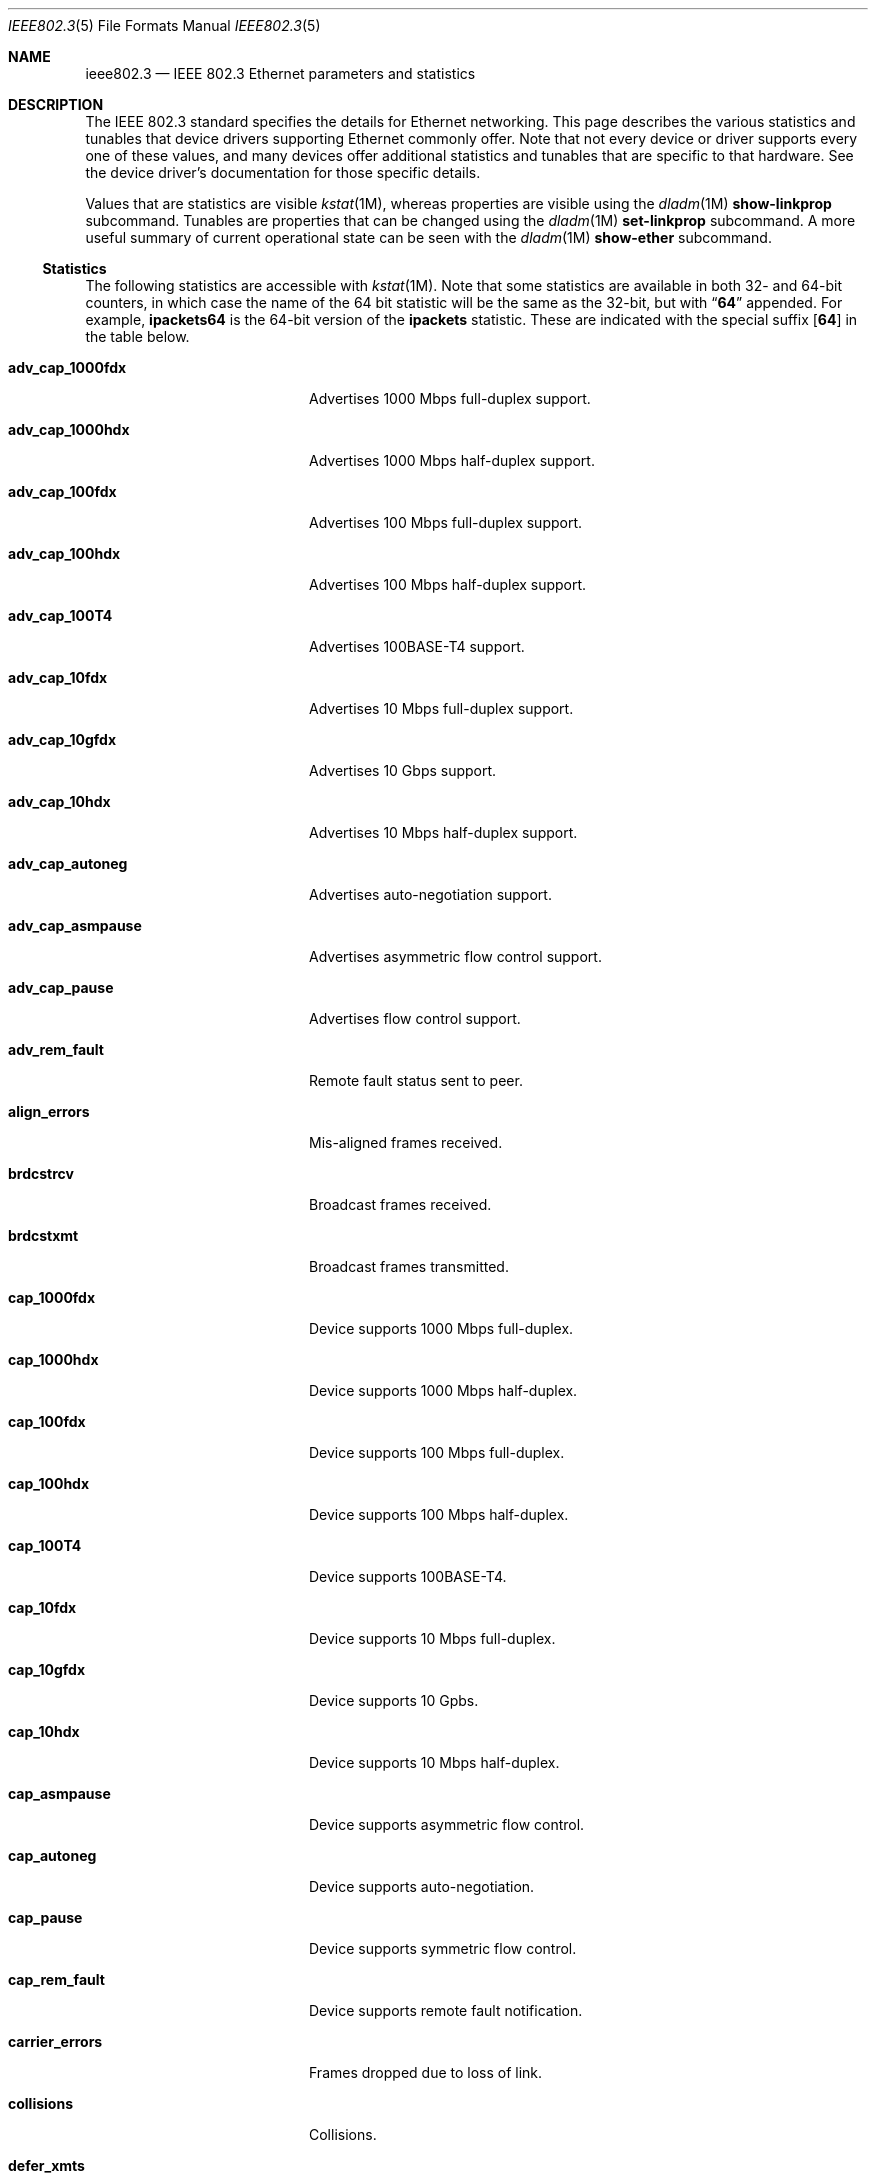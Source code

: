 .\" Copyright 2014 Garrett D'Amore <garrett@damore.org>
.\" Redistribution and use in source and binary forms, with or without
.\" modification, are permitted provided that the following conditions
.\" are met:
.\" 1. Redistributions of source code must retain the above copyright
.\"    notice, this list of conditions and the following disclaimer.
.\" 2. Redistributions in binary form must reproduce the above copyright
.\"    notice, this list of conditions and the following disclaimer in the
.\"    documentation and/or other materials provided with the distribution.
.\"
.\" THIS SOFTWARE IS PROVIDED BY THE COPYRIGHT HOLDER AND CONTRIBUTORS
.\" ``AS IS'' AND ANY EXPRESS OR IMPLIED WARRANTIES, INCLUDING, BUT NOT
.\" LIMITED TO, THE IMPLIED WARRANTIES OF MERCHANTABILITY AND FITNESS
.\" FOR A PARTICULAR PURPOSE ARE DISCLAIMED.  IN NO EVENT SHALL THE
.\" COPYRIGHT HOLDER OR CONTRIBUTORS BE LIABLE FOR ANY DIRECT, INDIRECT,
.\" INCIDENTAL, SPECIAL, EXEMPLARY, OR CONSEQUENTIAL DAMAGES (INCLUDING, BUT
.\" NOT LIMITED TO, PROCUREMENT OF SUBSTITUTE GOODS OR SERVICES; LOSS OF
.\" USE, DATA, OR PROFITS; OR BUSINESS INTERRUPTION) HOWEVER CAUSED AND ON
.\" ANY THEORY OF LIABILITY, WHETHER IN CONTRACT, STRICT LIABILITY, OR TORT
.\" (INCLUDING NEGLIGENCE OR OTHERWISE) ARISING IN ANY WAY OUT OF THE USE OF
.\" THIS SOFTWARE, EVEN IF ADVISED OF THE POSSIBILITY OF SUCH DAMAGE
.\"
.Dd "Aug 7, 2014"
.Dt IEEE802.3 5
.Os
.Sh NAME
.Nm ieee802.3
.Nd IEEE 802.3 Ethernet parameters and statistics
.Sh DESCRIPTION
The IEEE 802.3 standard specifies the details for Ethernet
networking.  This page describes the various statistics and tunables
that device drivers supporting Ethernet commonly offer.
.
Note that not every device or driver supports every one of these
values, and many devices offer additional statistics and tunables that
are specific to that hardware.  See the device driver's documentation
for those specific details.
.
.Lp
Values that are statistics are visible
.Xr kstat 1M ,
whereas properties are visible using the
.Xr dladm 1M
.Sy show-linkprop
subcommand.  Tunables are properties that can be changed using the
.Xr dladm 1M
.Sy set-linkprop
subcommand.  A more useful summary of current operational
state can be seen with the
.Xr dladm 1M
.Sy show-ether
subcommand.
.
.Ss Statistics
The following statistics are accessible with
.Xr kstat 1M .
Note that some statistics are available in both 32- and 64-bit counters,
in which case the name of the 64 bit statistic will be the same as the
32-bit, but with
.Dq Sy 64
appended.  For example,
.Sy ipackets64
is the 64-bit version of the
.Sy ipackets
statistic. These are indicated with the special suffix
.Op Sy 64
in the table below.
.
.Bl -tag -width tx_late_collisions
.It Sy adv_cap_1000fdx
Advertises 1000 Mbps full-duplex support.
.It Sy adv_cap_1000hdx
Advertises 1000 Mbps half-duplex support.
.It Sy adv_cap_100fdx
Advertises 100 Mbps full-duplex support.
.It Sy adv_cap_100hdx
Advertises 100 Mbps half-duplex support.
.It Sy adv_cap_100T4
Advertises 100BASE-T4 support.
.It Sy adv_cap_10fdx
Advertises 10 Mbps full-duplex support.
.It Sy adv_cap_10gfdx
Advertises 10 Gbps support.
.It Sy adv_cap_10hdx
Advertises 10 Mbps half-duplex support.
.It Sy adv_cap_autoneg
Advertises auto-negotiation support.
.It Sy adv_cap_asmpause
Advertises asymmetric flow control support.
.It Sy adv_cap_pause
Advertises flow control support.
.It Sy adv_rem_fault
Remote fault status sent to peer.
.It Sy align_errors
Mis-aligned frames received.
.It Sy brdcstrcv
Broadcast frames received.
.It Sy brdcstxmt
Broadcast frames transmitted.
.It Sy cap_1000fdx
Device supports 1000 Mbps full-duplex.
.It Sy cap_1000hdx
Device supports 1000 Mbps half-duplex.
.It Sy cap_100fdx
Device supports 100 Mbps full-duplex.
.It Sy cap_100hdx
Device supports 100 Mbps half-duplex.
.It Sy cap_100T4
Device supports 100BASE-T4.
.It Sy cap_10fdx
Device supports 10 Mbps full-duplex.
.It Sy cap_10gfdx
Device supports 10 Gpbs.
.It Sy cap_10hdx
Device supports 10 Mbps half-duplex.
.It Sy cap_asmpause
Device supports asymmetric flow control.
.It Sy cap_autoneg
Device supports auto-negotiation.
.It Sy cap_pause
Device supports symmetric flow control.
.It Sy cap_rem_fault
Device supports remote fault notification.
.It Sy carrier_errors
Frames dropped due to loss of link.
.It Sy collisions
Collisions.
.It Sy defer_xmts
Transmits deferred due to link activity.
.It Sy ex_collisions
Frames dropped due to too many collisions.
.It Sy fcs_errors
Frames received with bad frame checksum.
.It Sy first_collisions
Frames with at least one collision.
.It Sy ierrors
Receive errors.
.It Sy ifspeed
Link speed in bits per second.
.It Sy ipackets Ns Op Sy 64
Frames received successfully.
.It Sy jabber_errors
Jabber errors.
.It Sy link_asmpause
Asymmetric flow control; works together with
.Sy link_pause .
See the description for it below.
.It Sy link_autoneg
Link was auto-negotiated.
.It Sy link_duplex
Link duplex status, values as follows:
.Bl -column "0" infinity
.It 0 Ta Unknown.
.It 1 Ta Half-duplex.
.It 2 Ta Full-duplex.
.El
.It Sy link_pause
Link flow control available; works together with
.Sy link_asmpause .
The meanings of these bits are:
.Bl -column "pause" "asmpause"
.It Sy pause Ta Sy asmpause Ta Sy meaning
.It 0 Ta 0 Ta "No flow control."
.It 1 Ta 0 Ta Symmetric flow control.
.It 0 Ta 1 Ta Honor received pause frames.
.It 1 Ta 1 Ta Send pause frames when congested.
.El
.It Sy link_state
Link state; 0 for down, 1 for up.
.It Sy link_up
Link is up if 1.
.It Sy lp_cap_1000fdx
Peer supports 1000 Mbps full-duplex.
.It Sy lp_cap_1000hdx
Peer supports 1000 Mbps half-duplex.
.It Sy lp_cap_100fdx
Peer supports 100 Mbps full-duplex.
.It Sy lp_cap_100hdx
Peer supports 100 Mbps half-duplex.
.It Sy lp_cap_100T4
Peer supports 100BASE-T4.
.It Sy lp_cap_10fdx
Peer supports 10 Mbps full-duplex.
.It Sy lp_cap_10gfdx
Peer supports 10 Gbps.
.It Sy lp_cap_10hdx
Peer supports 10 Mbps half-duplex.
.It Sy lp_cap_asmpause
Peer supports asymmetric flow control.
.It Sy lp_cap_autoneg
Peer supports auto-negotiation.
.It Sy lp_cap_pause
Peer advertises flow control support.
.It Sy lp_rem_fault
Peer announces a remote fault.
.It Sy macrv_errors
Generic receive errors.
.It Sy macxmt_errors
Generic transmit errors.
.It Sy multi_collisions
Frames with more than one collision.
.It Sy multircv
Multicast frames received.
.It Sy multixmt
Multicast frames transmitted.
.It Sy norcvbuf
Receive frames dropped due to lack of resources.
.It Sy noxmtbuf
Transmit frames dropped due to lack of resources.
.It Sy obytes Ns Op Sy 64
Bytes (octets) transmitted successfully.
.It Sy oerrors
Transmit errors.
.It Sy oflo
Overflow errors.
.It Sy opackets Ns Op Sy 64
Frames successfully transmitted.
.It Sy promisc
Interface is in promiscuous mode.
.It Sy rbytes Ns Op Sy 64
Bytes (octets) received successfully.
.It Sy runt_errors
Frames received that were too short.
.It Sy sqe_errors
Squelch errors.
.It Sy toolong_errors
Frames received that were too long.
.It Sy tx_late_collisions
Late collisions on transmit.
.It Sy uflo
Underflow errors.
.It Sy unknowns
Frames received with no local recipient.
.It Sy xcvr_addr
Transceiver address.
.It Sy xcvr_id
Transceiver vendor and device ID.
.It Sy xcvr_inuse
Identifies the type of transceiver in use.  Values are as follows:
.Bl -column "0"
.It 0 Ta Unknown or undefined.
.It 1 Ta None.
.It 2 Ta 10 Mbps
.It 3 Ta 100BASE-T4
.It 4 Ta 100BASE-X
.It 5 Ta 100BASE-T2
.It 6 Ta 1000BASE-X
.It 7 Ta 1000BASE-T
.El
.El
.Ss Properties
The following parameters are accessible with
.Xr dladm 1M .
Some of these are normally read-only.  Other properties that are not
specific to IEEE 802.3 / Ethernet links are also available via
.Xr dladm 1M ,
and are documented in its man page rather than here.
.
.Bl -tag -width adv_1000hdx_cap
.It Sy speed
Link speed, in Mbps per second (dladm only).
.It Sy duplex
Link duplex, either "full" or "half".
.It Sy state
Link state, either "up" or "down".
.It Sy mtu
Maximum link frame size in bytes. See
.Sx Jumbo Frames .
.It Sy flowctrl
Flow control setting, one of \(dqno\(dq, \(dqtx\(dq, \(dqrx\(dq, or \(dqbi\(dq.
See
.Sx Flow Control .
.It Sy adv_10gfdx_cap
Advertising 10 Gbps support.
.It Sy en_10gfdx_cap
Enable 10 Gbps support.
.
.It Sy adv_1000fdx_cap
Advertising 1000 Mbps full-duplex support.
.It Sy en_1000fdx_cap
Enable 1000 Mbps full-duplex.
.
.It Sy adv_1000hdx_cap
Advertising 1000 Mbps half-duplex support.
.It Sy en_1000hdx_cap
Enable 1000 Mbps half-duplex.
.
.It Sy adv_100fdx_cap
Advertising 100 Mbps full-duplex support.
.It Sy en_100fdx_cap
Enable 100 Mbps full-duplex.
.
.It Sy adv_100hdx_cap
Advertising 100 Mbps half-duplex support.
.It Sy en_100hdx_cap
Enable 100 Mbps half-duplex.
.
.It Sy adv_10fdx_cap
Advertising 10 Mbps full-duplex support.
.It Sy en_10fhdx_cap
Enable 100 Mbps full-duplex.
.
.It Sy adv_10hdx_cap
Advertising 10 Mbps half-duplex support.
.It Sy en_10fhdx_cap
Enable 10 Mbps half-duplex.
.El
.Ss Auto-negotiation
With modern devices, auto-negotiation is normally handled automatically.  With
10 Gbps and 1000 Gbps, it is mandatory.  (10GBASE-T also requires full-duplex
operation.) It is also
.Em strongly
recommended for use whenever possible; without auto-negotiation the link
will usually not operate unless both partners are configured to use the
same link mode.
.Lp
Auto-negotiation, when enabled, takes place by comparing the local capabilities
that have been advertised (which must also be supported by the local device),
with the capabilities that have been advertised by the link partner (peer).
.
The first of the following modes that is supported by both partners is
selected as the link negotiation result:
.Lp
.Bl -bullet -offset indent -compact
.It
10 Gbps (10gfdx)
.It
1000 Mbps full-duplex (1000fdx)
.It
1000 Mbps half-duplex (1000hdx)
.It
100 Mbps full-duplex (100fdx)
.It
100BASE-T4 (100T4)
.It
100 Mbps half-duplex (100hdx)
.It
10 Mbps full-duplex (10fdx)
.It
10 Mbps half-duplex (10hdx)
.El
.Lp
Advertisement of these modes can be enabled or disabled by setting the
appropriate
.Sy en_
property in
.Xr dladm 1M .
.Lp
Auto-negotation may also be disabled, by setting the
.Sy adv_autoneg_cap
property to 0.  In this case, the highest enabled link mode (using the above
list) is
.Dq forced
for the link.
.Ss Flow Control
Link layer flow control is available on many modern devices, and is mandatory
for operation at 10 Gbps. It requires that the link be auto-negotiated, and
that the link be full-duplex, in order to function.
.Lp
Flow control is applied when a receiver becomes congested.  In this case the
receiver can send a special frame, called a pause frame, to request its
partner cease transmitting for a short period of time.
.Lp
Flow control can be said to be either symmetric, in which case both partners
can send and honor pause frames, or asymmetric, in which case one partner
may not transmit pause frames.
.Lp
The flow control mode used is driven by the
.Sy flowctrl
property.  It has the following meanings:
.Lp
.Bl -column -compact -offset indent Dv
.It \(dqno\(dq Ta Neither send, nor honor pause frames.
.It \(dqtx\(dq Ta Send pause frames, provided that the peer can support them,
but do not honor them.
.It \(dqrx\(dq Ta Receive and honor pause frames.
.It \(dqbi\(dq Ta Both send and receive (and honor) pause frames.
.El
.Lp
The statistics for flow control
.Po Sy adv_cap_pause , adv_cap_asmpause , lp_cap_pause , lp_cap_asmpause ,
.Sy link_pause ,
and
.Sy link_asmpause
.Pc
are based on the properties exchanged in the auto-negotiation and are
confusing as a result.  Administrators are advised to use the
.Sy flowctrl
property instead.
.
.Ss Jumbo Frames
The IEEE 802.3 standard specifies a standard frame size of 1518 bytes,
which includes a 4-byte frame checksum, a 14-byte header, and 1500 bytes
of payload.  Most devices support larger frame sizes than this, and
when all possible parties on the same local network can do so, it may be
advantageous to choose a larger frame size; 9000 bytes is the most common
option, as it allows a transport layer to convey 8 KB (8192) of data, while
leaving room for various link, network, and transport layer headers.
.Lp
Note that the use of frames carrying more than 1500 bytes of payload is
not standardized, even though it is common practice.
.Lp
The
.Sy mtu
property is used to configure the frame size.  Note that this is the size of
the payload, and excludes the preamble, checksum, and header.  It also excludes
the tag for devices that support tagging (see
.Sx Virtual LANs
below).
.Lp
Care must be taken to ensure that all communication parties agree on the same
size, or communication may cease to function properly.
.Lp
Note that the
.Sy mtu
property refers to the link layer property.  It may be necessary to configure
upper layer protocols such as IP to use a different size when this changes.
See
.Xr ifconfig 1M .
.
.Ss Virtual LANs
Most devices support virtual LANs (and also priority control tagging) though
the use of a 4-byte tag inserted between the frame header and payload.  The
details of configuration of this are covered in the
.Xr dladm 1M
manual.
.
.Ss Data Link Provider Interface (DLPI) Details
.
The correct method for applications to access Ethernet devices directly
is to use the DLPI. See
.Xr dlpi 7P
and
.Xr libdlpi 3LIB
for further information.
.Lp
The following DLPI parameters are presented to applications.
.Bl -column -offset indent "Broadcast address"
.It Maximum SDU Ta 1500 (or larger, as determined by the Sy mtu No property.)
.It Minimum SDU Ta 0
.It Address length Ta 6
.It MAC type Ta Dv DL_ETHER
.It SAP length Ta \(mi2
.It Service mode Ta Dv DL_CLDLS
.It Broadcast address Ta Li ff:ff:ff:ff:ff:ff No (6 bytes with all bits set)
.El
.Lp
Note that if the application binds to SAP of 0, then standard IEEE 802.3
mode is assumed and the frame length is stored in place of the Ethernet type.
Frames that arrive with the type field set to 1500 or less, are delivered
to applications that bind to SAP 0.
.Lp
Ethernet drivers on the support both DLPI style 1 and style 2 operation.
Additionally, it is possible to configure provide
.Dq vanity
names to interfaces using the
.Xr dladm 1M
.Sy rename-link
subcommand.  Such vanity names are only accessible using DLPI style 1.
.Sh NOTES
There may be other mechanisms available to configure link layer properties.
Historically the
.Xr ndd 1M
command, and
.Xr driver.conf 4
files could be used to do this.  These methods are deprecated in favor of
.Xr dladm 1M
properties.
.
.Sh INTERFACE STABILITY
When present, the statistics and properties presented here
are
.Sy Committed .
However, note that not every Ethernet device supports all of these,
and some devices may support additional statistics and properties.
.Lp
The DLPI and IEEE 802.3 itself are
.Sy Standard .
.Sh SEE ALSO
.Xr dladm 1M ,
.Xr ifconfig 1M ,
.Xr kstat 1M ,
.Xr ndd 1M ,
.Xr netstat 1M ,
.Xr libdlpi 3LIB ,
.Xr driver.conf 4 ,
.Xr dlpi 7P
.Rs
.%T IEEE 802.3: Ethernet
.%Q IEEE Standards Association
.Re
.Rs
.%B Data Link Provider Interface (DLPI)
.%Q The Open Group
.%D 1997
.Re
.Rs
.%B STREAMs Programming Guide
.%Q Sun Microsystems, Inc.
.%D January 2005
.Re
